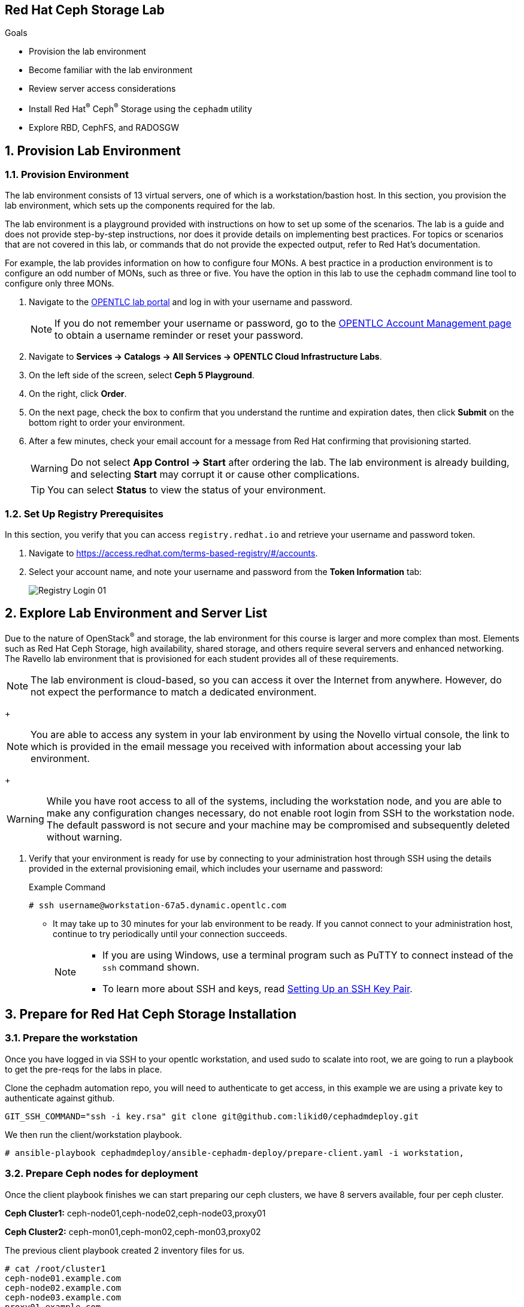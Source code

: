 == Red Hat Ceph Storage Lab

.Goals
* Provision the lab environment
* Become familiar with the lab environment
* Review server access considerations
* Install Red Hat^(R)^ Ceph^(R)^ Storage using the `cephadm` utility
* Explore RBD, CephFS, and RADOSGW

:numbered:

== Provision Lab Environment

=== Provision Environment

The lab environment consists of 13 virtual servers, one of which is a workstation/bastion host. In this section, you provision the lab environment, which sets up the components required for the lab.

The lab environment is a playground provided with instructions on how to set up some of the scenarios. The lab is a guide and does not provide step-by-step instructions, nor does it provide details on implementing best practices. For topics or scenarios that are not covered in this lab, or commands that do not provide the expected output, refer to Red Hat's documentation.

For example, the lab provides information on how to configure four MONs. A best practice in a production environment is to configure an odd number of MONs, such as three or five. You have the option in this lab to use the `cephadm` command line tool to configure only three MONs.

. Navigate to the link:https://labs.opentlc.com[OPENTLC lab portal^] and log in with your username and password.
+
[NOTE]
If you do not remember your username or password, go to the link:https://www.opentlc.com/pwm[OPENTLC Account Management page^] to obtain a username reminder or reset your password.

. Navigate to *Services -> Catalogs -> All Services -> OPENTLC Cloud Infrastructure Labs*.

. On the left side of the screen, select *Ceph 5 Playground*.

. On the right, click *Order*.

. On the next page, check the box to confirm that you understand the runtime and expiration dates, then click *Submit* on the bottom right to order your environment.

. After a few minutes, check your email account for a message from Red Hat confirming that provisioning started.
+
[WARNING]
====
Do not select *App Control -> Start* after ordering the lab. The lab environment is already building, and selecting *Start* may corrupt it or cause other complications.
====
+
[TIP]
====
You can select *Status* to view the status of your environment.
====

=== Set Up Registry Prerequisites

In this section, you verify that you can access `registry.redhat.io` and retrieve your username and password token.

. Navigate to link:https://access.redhat.com/terms-based-registry/\#/accounts[https://access.redhat.com/terms-based-registry/#/accounts^].

. Select your account name, and note your username and password from the *Token Information* tab:
+
image::images/Registry-Login-01.png[]

== Explore Lab Environment and Server List

Due to the nature of OpenStack^(R)^ and storage, the lab environment for this course is larger and more complex than most. Elements such as Red Hat Ceph Storage, high availability, shared storage, and others require several servers and enhanced networking. The Ravello lab environment that is provisioned for each student provides all of these requirements.

[NOTE]
The lab environment is cloud-based, so you can access it over the Internet from anywhere. However, do not expect the performance to match a dedicated environment.
+
[NOTE]
====
You are able to access any system in your lab environment by using the Novello virtual console, the link to which is provided in the email message you received with information about accessing your lab environment.
====
+
[WARNING]
====
While you have root access to all of the systems, including the workstation node, and you are able to make any configuration changes necessary, do not enable root login from SSH to the workstation node. The default password is not secure and your machine may be compromised and subsequently deleted without warning.
====

. Verify that your environment is ready for use by connecting to your administration host through SSH using the details provided in the external provisioning email, which includes your username and password:
+
.Example Command
[source,sh]
-----
# ssh username@workstation-67a5.dynamic.opentlc.com
-----
* It may take up to 30 minutes for your lab environment to be ready. If you cannot connect to your administration host, continue to try periodically until your connection succeeds.
+
[NOTE]
====
* If you are using Windows, use a terminal program such as PuTTY to connect instead of the `ssh` command shown.

* To learn more about SSH and keys, read link:https://www.opentlc.com/ssh.html[Setting Up an SSH Key Pair^].
====

== Prepare for Red Hat Ceph Storage Installation

=== Prepare the workstation

Once you have logged in via SSH to your opentlc workstation, and used sudo to
scalate into
root,  we are going to
run a playbook to get the pre-reqs for the labs in place.

Clone the cephadm automation repo, you will need to authenticate to get access,
in this example we are using a private key to authenticate against github.

----
GIT_SSH_COMMAND="ssh -i key.rsa" git clone git@github.com:likid0/cephadmdeploy.git
----

We then run the client/workstation playbook.

----
# ansible-playbook cephadmdeploy/ansible-cephadm-deploy/prepare-client.yaml -i workstation,
----

=== Prepare Ceph nodes for deployment

Once the client playbook finishes we can start preparing our ceph clusters, we
have 8 servers available, four per ceph cluster.

*Ceph Cluster1:* ceph-node01,ceph-node02,ceph-node03,proxy01

*Ceph Cluster2:* ceph-mon01,ceph-mon02,ceph-mon03,proxy02

The previous client playbook created 2 inventory files for us.

----
# cat /root/cluster1
ceph-node01.example.com
ceph-node02.example.com
ceph-node03.example.com
proxy01.example.com

[admin]
ceph-node01.example.com

[osds]
ceph-node01.example.com
ceph-node02.example.com
ceph-node03.example.com

[mgmt]
proxy01.example.com

[client]
workstation.example.com
----

----
# cat /root/cluster2
ceph-mon01.example.com
ceph-mon02.example.com
ceph-mon03.example.com
proxy02.example.com

[admin]
ceph-mon01.example.com

[osds]
ceph-mon01.example.com
ceph-mon02.example.com
ceph-mon03.example.com

[mgmt]
proxy02.example.com

[client]
workstation.example.com
----

To get all the pre-requisites ready to deploy our ceph clusters we can run the
`cephadmdeploy/ansible-cephadm-deploy/deploy-cephadm.yaml` for each of our
clusters.

[NOTE]
====
This playbook doesn't deploy ceph it just prepares the pre-reqs needed, repos,
dns name resolution, etc
====

For that first we need to configure a group_vars file

----
cat << EOF > cephadmdeploy/ansible-cephadm-deploy/group_vars/all.yaml
update_cluster_os: true
dedicated_observability: true
reg_password: 'REG_PASS'
reg_username: email@email.com
rhcs_subscription_username: email@redhat.com
rhcs_subscription_password: 'SUB_PASS'
hosts_add_ansible_managed_hosts: false
dnsmasq_upstream_servers_ip: 150.239.16.12
EOF
----

[NOTE]
====
If `update_cluster_os: true` is set to true a full OS upgrade will take place
to the latest RHEL 8 minor version.
====

For each cluster we run:

----
# ansible-playbook -i /root/cluster1 cephadmdeploy/ansible-cephadm-deploy/deploy-cephadm.yaml
----

Once the playbook finishes you are ready to start the ceph deployment, if
needed several scripts have been created in our admin host
`ceph-node01.example.com`

----
# ssh ceph-node01.example.com ls *.sh
cephadm-ansible-run.sh   <--- runs Cephadm-ansible preflight playbook
cluster-install.sh       <--- Deploys the cephcluster with cephadm
cluster-postinstall.sh   <--- Configures Ceph post deploy
cluster-wait-until-installed.sh  <--- waits until ceph is healthy
zap-disks.sh <--- Zaps Disks
----

The cluster-install.sh script is using for the cephadm bootstrap a spec file, you can edit and modify
this file to your needs:

----
# ls -l /root/cluster-spec.yaml
-rw-r--r-- 1 root root 1240 Dec 27 16:13 /root/cluster-spec.yaml
----

For a full automated deployment we can run:

----
# bash cephadm-ansible-run.sh && bash zap-disks.sh && bash cluster-install.sh &&
bash cluster-postinstall.sh
----

